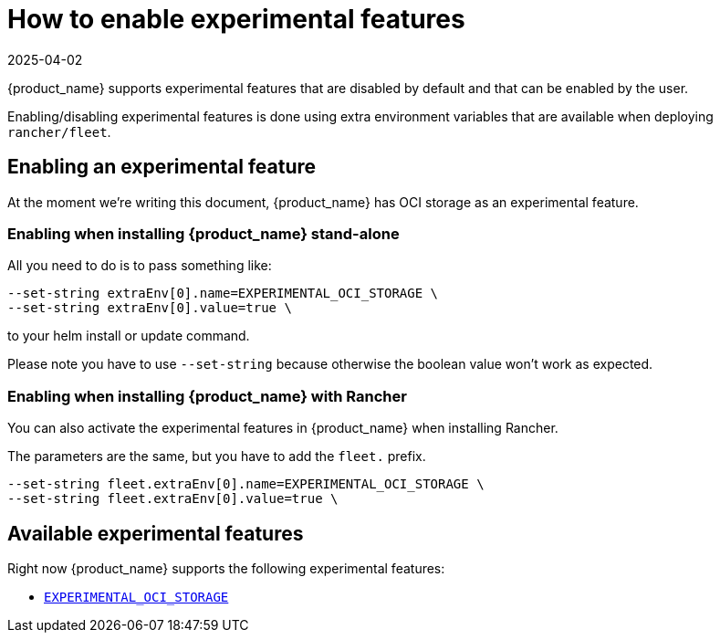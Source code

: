 = How to enable experimental features
:revdate: 2025-04-02
:page-revdate: {revdate}

{product_name} supports experimental features that are disabled by default and that can be enabled by the user.

Enabling/disabling experimental features is done using extra environment variables that are available when deploying `rancher/fleet`.

== Enabling an experimental feature

At the moment we're writing this document, {product_name} has OCI storage as an experimental feature.

=== Enabling when installing {product_name} stand-alone

All you need to do is to pass something like:

[,bash]
----
--set-string extraEnv[0].name=EXPERIMENTAL_OCI_STORAGE \
--set-string extraEnv[0].value=true \
----

to your helm install or update command. 

Please note you have to use `--set-string` because otherwise the boolean value won't work as expected.

=== Enabling when installing {product_name} with Rancher

You can also activate the experimental features in {product_name} when installing Rancher.

The parameters are the same, but you have to add the `fleet.` prefix.

[,bash]
----
--set-string fleet.extraEnv[0].name=EXPERIMENTAL_OCI_STORAGE \
--set-string fleet.extraEnv[0].value=true \
----

== Available experimental features

Right now {product_name} supports the following experimental features:

* xref:./oci-storage.adoc[`EXPERIMENTAL_OCI_STORAGE`]